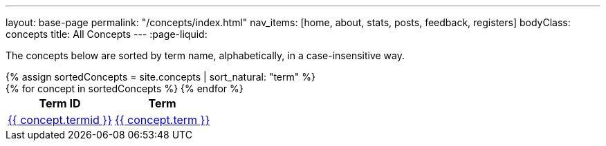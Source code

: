 ---
layout: base-page
permalink: "/concepts/index.html"
nav_items: [home, about, stats, posts, feedback, registers]
bodyClass: concepts
title: All Concepts
---
:page-liquid:

The concepts below are sorted by term name, alphabetically, in a case-insensitive way.

++++
{% assign sortedConcepts = site.concepts | sort_natural: "term" %}

<div class="all-concepts">
  <table>
    <thead>
      <tr>
        <th class="field-termid">Term ID
        <th class="field-term">Term
      </tr>
    </thead>

    <tbody>
      {% for concept in sortedConcepts %}
        <tr>
          <td class="field-termid">
            <a href="{{ concept.url | relative_url }}">{{ concept.termid }}</a>
          </td>
          <td class="field-term">
            <a href="{{ concept.url | relative_url }}">{{ concept.term }}</a>
          </td>
        </tr>
      {% endfor %}
    </tbody>
  </table>
</div>
++++
